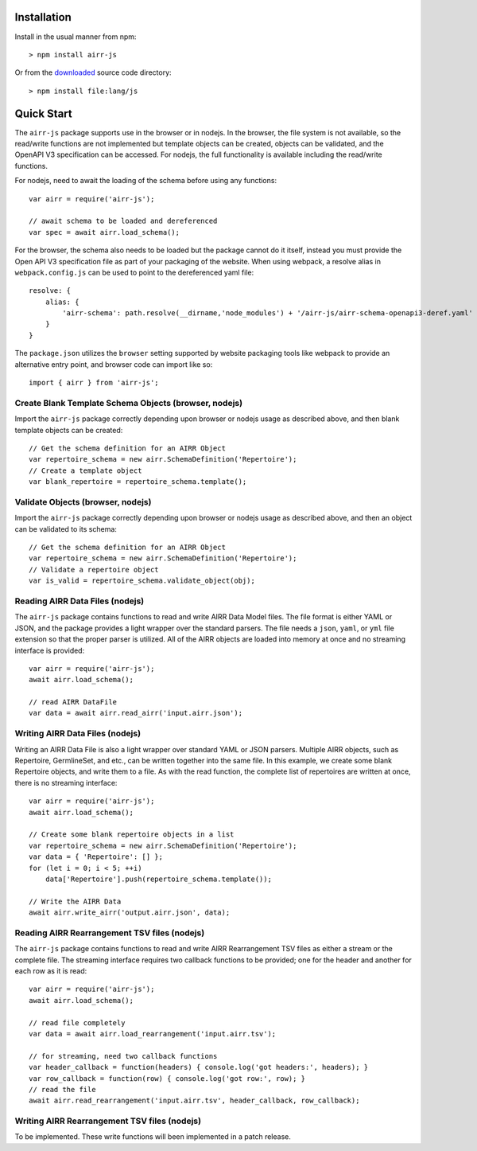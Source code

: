 Installation
------------------------------------------------------------------------------

Install in the usual manner from npm::

    > npm install airr-js

Or from the `downloaded <https://github.com/airr-community/airr-standards>`__
source code directory::

    > npm install file:lang/js


Quick Start
------------------------------------------------------------------------------

The ``airr-js`` package supports use in the browser or in nodejs. In the browser, the
file system is not available, so the read/write functions are not implemented but template
objects can be created, objects can be validated, and the OpenAPI V3 specification can be
accessed. For nodejs, the full functionality is available including the read/write functions.

For nodejs, need to await the loading of the schema before using any functions::

    var airr = require('airr-js');

    // await schema to be loaded and dereferenced
    var spec = await airr.load_schema();

For the browser, the schema also needs to be loaded but the package cannot do it itself,
instead you must provide the Open API V3 specification file as part of your packaging
of the website. When using webpack, a resolve alias in ``webpack.config.js`` can be used
to point to the dereferenced yaml file::

    resolve: {
        alias: {
            'airr-schema': path.resolve(__dirname,'node_modules') + '/airr-js/airr-schema-openapi3-deref.yaml'
        }
    }

The ``package.json`` utilizes the ``browser`` setting supported by website packaging tools
like webpack to provide an alternative entry point, and browser code can import like so::

    import { airr } from 'airr-js';


Create Blank Template Schema Objects (browser, nodejs)
^^^^^^^^^^^^^^^^^^^^^^^^^^^^^^^^^^^^^^^^^^^^^^^^^^^^^^^^^^^^^^^^^^^^^^^^^^^^^^

Import the ``airr-js`` package correctly depending upon browser or nodejs usage as
described above, and then blank template objects can be created::

    // Get the schema definition for an AIRR Object
    var repertoire_schema = new airr.SchemaDefinition('Repertoire');
    // Create a template object
    var blank_repertoire = repertoire_schema.template();

Validate Objects (browser, nodejs)
^^^^^^^^^^^^^^^^^^^^^^^^^^^^^^^^^^^^^^^^^^^^^^^^^^^^^^^^^^^^^^^^^^^^^^^^^^^^^^

Import the ``airr-js`` package correctly depending upon browser or nodejs usage as
described above, and then an object can be validated to its schema::

    // Get the schema definition for an AIRR Object
    var repertoire_schema = new airr.SchemaDefinition('Repertoire');
    // Validate a repertoire object
    var is_valid = repertoire_schema.validate_object(obj);

Reading AIRR Data Files (nodejs)
^^^^^^^^^^^^^^^^^^^^^^^^^^^^^^^^^^^^^^^^^^^^^^^^^^^^^^^^^^^^^^^^^^^^^^^^^^^^^^

The ``airr-js`` package contains functions to read and write AIRR Data
Model files. The file format is either YAML or JSON, and the package provides a
light wrapper over the standard parsers. The file needs a ``json``, ``yaml``, or ``yml``
file extension so that the proper parser is utilized. All of the AIRR objects
are loaded into memory at once and no streaming interface is provided::

    var airr = require('airr-js');
    await airr.load_schema();

    // read AIRR DataFile
    var data = await airr.read_airr('input.airr.json');

Writing AIRR Data Files (nodejs)
^^^^^^^^^^^^^^^^^^^^^^^^^^^^^^^^^^^^^^^^^^^^^^^^^^^^^^^^^^^^^^^^^^^^^^^^^^^^^^

Writing an AIRR Data File is also a light wrapper over standard YAML or JSON
parsers. Multiple AIRR objects, such as Repertoire, GermlineSet, and etc., can be
written together into the same file. In this example, we create some blank
Repertoire objects, and write them to a file.
As with the read function, the complete list of repertoires are written at once,
there is no streaming interface::

    var airr = require('airr-js');
    await airr.load_schema();

    // Create some blank repertoire objects in a list
    var repertoire_schema = new airr.SchemaDefinition('Repertoire');
    var data = { 'Repertoire': [] };
    for (let i = 0; i < 5; ++i)
        data['Repertoire'].push(repertoire_schema.template());

    // Write the AIRR Data
    await airr.write_airr('output.airr.json', data);

Reading AIRR Rearrangement TSV files (nodejs)
^^^^^^^^^^^^^^^^^^^^^^^^^^^^^^^^^^^^^^^^^^^^^^^^^^^^^^^^^^^^^^^^^^^^^^^^^^^^^^

The ``airr-js`` package contains functions to read and write AIRR Rearrangement
TSV files as either a stream or the complete file. The streaming interface requires
two callback functions to be provided; one for the header and another for each
row as it is read::

    var airr = require('airr-js');
    await airr.load_schema();

    // read file completely
    var data = await airr.load_rearrangement('input.airr.tsv');

    // for streaming, need two callback functions
    var header_callback = function(headers) { console.log('got headers:', headers); }
    var row_callback = function(row) { console.log('got row:', row); }
    // read the file
    await airr.read_rearrangement('input.airr.tsv', header_callback, row_callback);

Writing AIRR Rearrangement TSV files (nodejs)
^^^^^^^^^^^^^^^^^^^^^^^^^^^^^^^^^^^^^^^^^^^^^^^^^^^^^^^^^^^^^^^^^^^^^^^^^^^^^^

To be implemented. These write functions will been implemented in a patch release.
